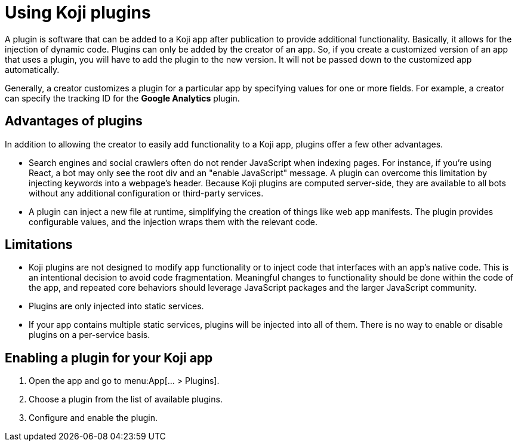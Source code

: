 = Using Koji plugins
:page-slug: plugins
:page-description: The advantages and limitations of Koji plugins and how to use them.

A plugin is software that can be added to a Koji app after publication to provide additional functionality.
Basically, it allows for the injection of dynamic code.
Plugins can only be added by the creator of an app.
So, if you create a customized version of an app that uses a plugin, you will have to add the plugin to the new version. It will not be passed down to the customized app automatically.

Generally, a creator customizes a plugin for a particular app by specifying values for one or more fields.
For example, a creator can specify the tracking ID for the *Google Analytics* plugin.

== Advantages of plugins

In addition to allowing the creator to easily add functionality to a Koji app, plugins offer a few other advantages.

* Search engines and social crawlers often do not render JavaScript when indexing pages.
For instance, if you're using React, a bot may only see the root div and an "enable JavaScript" message.
A plugin can overcome this limitation by injecting keywords into a webpage's header.
Because Koji plugins are computed server-side, they are available to all bots without any additional
configuration or third-party services.

* A plugin can inject a new file at runtime, simplifying the creation of things like web app manifests.
The plugin provides configurable values, and the injection wraps them with the relevant code.

== Limitations

* Koji plugins are not designed to modify app functionality or to inject code that interfaces with an app's native code.
This is an intentional decision to avoid code fragmentation.
Meaningful changes to functionality should be done within the code of the app, and repeated core behaviors should leverage JavaScript packages and the larger JavaScript community.

* Plugins are only injected into static services.

* If your app contains multiple static services, plugins will be injected into all of them.
There is no way to enable or disable plugins on a per-service basis.

== Enabling a plugin for your Koji app

. Open the app and go to menu:App[... > Plugins].
. Choose a plugin from the list of available plugins.
. Configure and enable the plugin.
